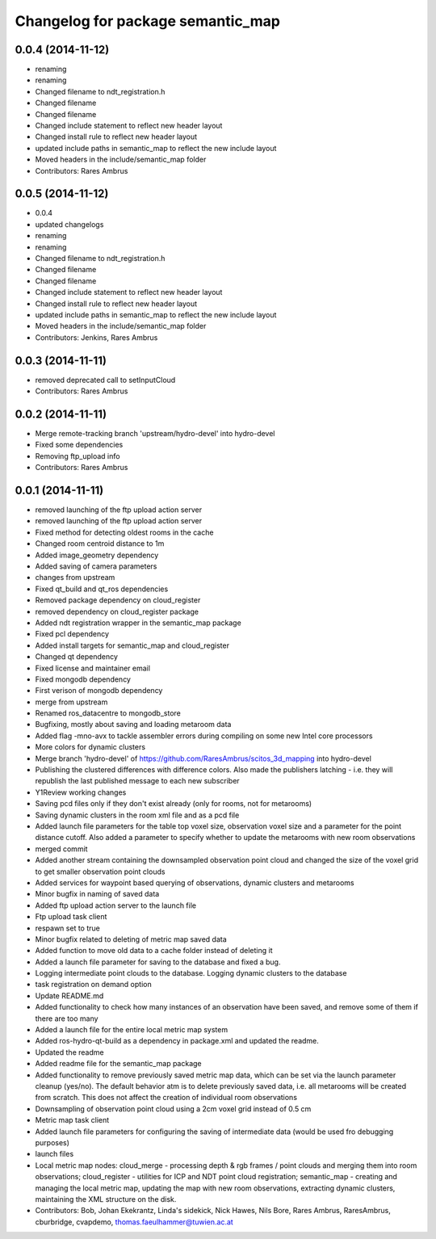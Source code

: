 ^^^^^^^^^^^^^^^^^^^^^^^^^^^^^^^^^^
Changelog for package semantic_map
^^^^^^^^^^^^^^^^^^^^^^^^^^^^^^^^^^

0.0.4 (2014-11-12)
------------------
* renaming
* renaming
* Changed filename to ndt_registration.h
* Changed filename
* Changed filename
* Changed include statement to reflect new header layout
* Changed install rule to reflect new header layout
* updated include paths in semantic_map to reflect the new include layout
* Moved headers in the include/semantic_map folder
* Contributors: Rares Ambrus

0.0.5 (2014-11-12)
------------------
* 0.0.4
* updated changelogs
* renaming
* renaming
* Changed filename to ndt_registration.h
* Changed filename
* Changed filename
* Changed include statement to reflect new header layout
* Changed install rule to reflect new header layout
* updated include paths in semantic_map to reflect the new include layout
* Moved headers in the include/semantic_map folder
* Contributors: Jenkins, Rares Ambrus

0.0.3 (2014-11-11)
------------------
* removed deprecated call to setInputCloud
* Contributors: Rares Ambrus

0.0.2 (2014-11-11)
------------------
* Merge remote-tracking branch 'upstream/hydro-devel' into hydro-devel
* Fixed some dependencies
* Removing ftp_upload info
* Contributors: Rares Ambrus

0.0.1 (2014-11-11)
------------------
* removed launching of the ftp upload action server
* removed launching of the ftp upload action server
* Fixed method for detecting oldest rooms in the cache
* Changed room centroid distance to 1m
* Added image_geometry dependency
* Added saving of camera parameters
* changes from upstream
* Fixed qt_build and qt_ros dependencies
* Removed package dependency on cloud_register
* removed dependency on cloud_register package
* Added ndt registration wrapper in the semantic_map package
* Fixed pcl dependency
* Added install targets for semantic_map and cloud_register
* Changed qt dependency
* Fixed license and maintainer email
* Fixed mongodb dependency
* First verison of mongodb dependency
* merge from upstream
* Renamed ros_datacentre to mongodb_store
* Bugfixing, mostly about saving and loading metaroom data
* Added flag -mno-avx to tackle assembler errors during compiling on some new Intel core processors
* More colors for dynamic clusters
* Merge branch 'hydro-devel' of https://github.com/RaresAmbrus/scitos_3d_mapping into hydro-devel
* Publishing the clustered differences with difference colors. Also made the publishers latching - i.e. they will republish the last published message to each new subscriber
* Y1Review working changes
* Saving pcd files only if they don't exist already (only for rooms, not for metarooms)
* Saving dynamic clusters in the room xml file and as a pcd file
* Added launch file parameters for the table top voxel size, observation voxel size and a parameter for the point distance cutoff. Also added a parameter to specify whether to update the metarooms with new room observations
* merged commit
* Added another stream containing the downsampled observation point cloud and changed the size of the voxel grid to get smaller observation point clouds
* Added services for waypoint based querying of observations, dynamic clusters and metarooms
* Minor bugfix in naming of saved data
* Added ftp upload action server to the launch file
* Ftp upload task client
* respawn set to true
* Minor bugfix related to deleting of metric map saved data
* Added function to move old data to a cache folder instead of deleting it
* Added a launch file parameter for saving to the database and fixed a bug.
* Logging intermediate point clouds to the database. Logging dynamic clusters to the database
* task registration on demand option
* Update README.md
* Added functionality to check how many instances of an observation have been saved, and remove some of them if there are too many
* Added a launch file for the entire local metric map system
* Added ros-hydro-qt-build as a dependency in package.xml and updated the readme.
* Updated the readme
* Added readme file for the semantic_map package
* Added functionality to remove previously saved metric map data, which can be set via the launch parameter cleanup (yes/no). The default behavior atm is to delete previously saved data, i.e. all metarooms will be created from scratch. This does not affect the creation of individual room observations
* Downsampling of observation point cloud using a 2cm voxel grid instead of 0.5 cm
* Metric map task client
* Added launch file parameters for configuring the saving of intermediate data (would be used fro debugging purposes)
* launch files
* Local metric map nodes: cloud_merge - processing depth & rgb frames / point clouds and merging them into room observations; cloud_register - utilities for ICP and NDT point cloud registration; semantic_map - creating and managing the local metric map, updating the map with new room observations, extracting dynamic clusters, maintaining the XML structure on the disk.
* Contributors: Bob, Johan Ekekrantz, Linda's sidekick, Nick Hawes, Nils Bore, Rares Ambrus, RaresAmbrus, cburbridge, cvapdemo, thomas.faeulhammer@tuwien.ac.at

